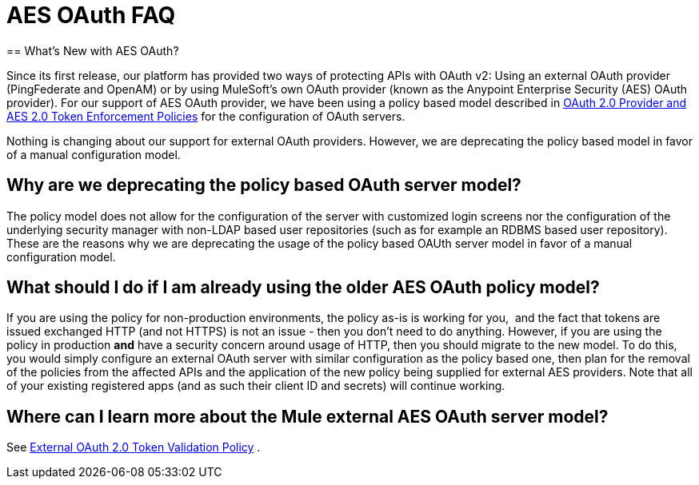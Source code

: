 = AES OAuth FAQ
:keywords: aes, oauth, policy
== What's New with AES OAuth?

Since its first release, our platform has provided two ways of protecting APIs with OAuth v2: Using an external OAuth provider (PingFederate and OpenAM) or by using MuleSoft’s own OAuth provider (known as the Anypoint Enterprise Security (AES) OAuth provider). For our support of AES OAuth provider, we have been using a policy based model described in link:/anypoint-platform-for-apis/oauth-2.0-provider-and-oauth-2.0-token-enforcement-policies[OAuth 2.0 Provider and AES 2.0 Token Enforcement Policies] for the configuration of OAuth servers.  

Nothing is changing about our support for external OAuth providers. However, we are deprecating the policy based model in favor of a manual configuration model.

== Why are we deprecating the policy based OAuth server model?

The policy model does not allow for the configuration of the server with customized login screens nor the configuration of the underlying security manager with non-LDAP based user repositories (such as for example an RDBMS based user repository). These are the reasons why we are deprecating the usage of the policy based OAUth server model in favor of a manual configuration model.

== What should I do if I am already using the older AES OAuth policy model?

If you are using the policy for non-production environments, the policy as-is is working for you,  and the fact that tokens are issued exchanged HTTP (and not HTTPS) is not an issue - then you don’t need to do anything. However, if you are using the policy in production *and* have a security concern around usage of HTTP, then you should migrate to the new model. To do this, you would simply configure an external OAuth server with similar configuration as the policy based one, then plan for the removal of the policies from the affected APIs and the application of the new policy being supplied for external AES providers. Note that all of your existing registered apps (and as such their client ID and secrets) will continue working.

== Where can I learn more about the Mule external AES OAuth server model?

See link:/anypoint-platform-for-apis/external-oauth-2.0-token-validation-policy[External OAuth 2.0 Token Validation Policy] .
